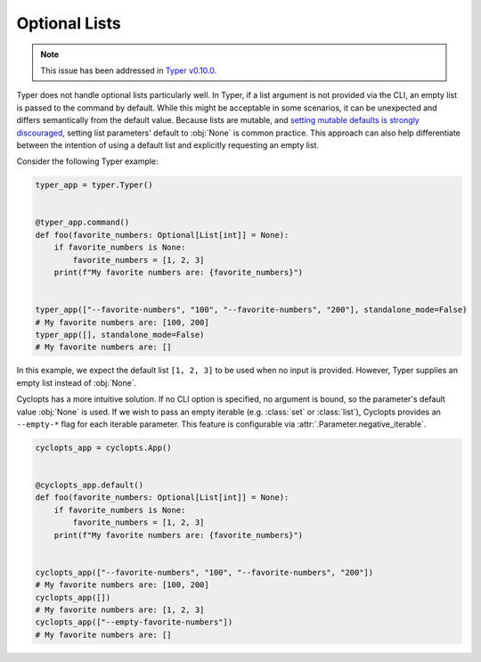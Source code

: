 .. _Typer Optional Lists:

==============
Optional Lists
==============

.. note::
   This issue has been addressed in `Typer v0.10.0`_.


Typer does not handle optional lists particularly well.
In Typer, if a list argument is not provided via the CLI, an empty list is passed to the command by default.
While this might be acceptable in some scenarios, it can be unexpected and differs semantically from the default value.
Because lists are mutable, and `setting mutable defaults is strongly discouraged`_, setting list parameters' default to :obj:`None` is common practice.
This approach can also help differentiate between the intention of using a default list and explicitly requesting an empty list.

Consider the following Typer example:


.. code-block:: python

   typer_app = typer.Typer()


   @typer_app.command()
   def foo(favorite_numbers: Optional[List[int]] = None):
       if favorite_numbers is None:
           favorite_numbers = [1, 2, 3]
       print(f"My favorite numbers are: {favorite_numbers}")


   typer_app(["--favorite-numbers", "100", "--favorite-numbers", "200"], standalone_mode=False)
   # My favorite numbers are: [100, 200]
   typer_app([], standalone_mode=False)
   # My favorite numbers are: []

In this example, we expect the default list ``[1, 2, 3]`` to be used when no input is provided.
However, Typer supplies an empty list instead of :obj:`None`.

Cyclopts has a more intuitive solution.
If no CLI option is specified, no argument is bound, so the parameter's default value :obj:`None` is used.
If we wish to pass an empty iterable (e.g. :class:`set` or :class:`list`), Cyclopts provides an ``--empty-*`` flag for each iterable parameter.
This feature is configurable via :attr:`.Parameter.negative_iterable`.

.. code-block:: python

   cyclopts_app = cyclopts.App()


   @cyclopts_app.default()
   def foo(favorite_numbers: Optional[List[int]] = None):
       if favorite_numbers is None:
           favorite_numbers = [1, 2, 3]
       print(f"My favorite numbers are: {favorite_numbers}")


   cyclopts_app(["--favorite-numbers", "100", "--favorite-numbers", "200"])
   # My favorite numbers are: [100, 200]
   cyclopts_app([])
   # My favorite numbers are: [1, 2, 3]
   cyclopts_app(["--empty-favorite-numbers"])
   # My favorite numbers are: []

.. _setting mutable defaults is strongly discouraged: https://docs.python-guide.org/writing/gotchas/#mutable-default-arguments
.. _Typer v0.10.0: https://github.com/tiangolo/typer/releases/tag/0.10.0
